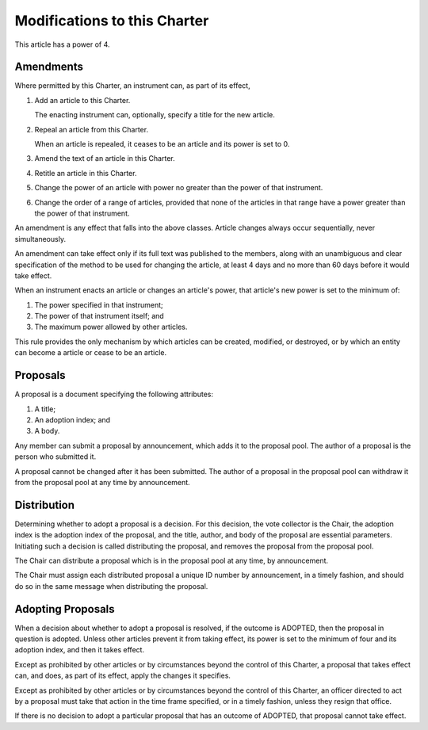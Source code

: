 Modifications to this Charter
=============================

This article has a power of 4.

Amendments
----------

Where permitted by this Charter, an instrument can, as part of its effect,

1. Add an article to this Charter.

   The enacting instrument can, optionally, specify a title for the new article.

2. Repeal an article from this Charter.

   When an article is repealed, it ceases to be an article and its power is set
   to 0.

3. Amend the text of an article in this Charter.

4. Retitle an article in this Charter.

5. Change the power of an article with power no greater than the power of that
   instrument.

6. Change the order of a range of articles, provided that none of the articles
   in that range have a power greater than the power of that instrument.

An amendment is any effect that falls into the above classes. Article changes
always occur sequentially, never simultaneously.

An amendment can take effect only if its full text was published to the
members, along with an unambiguous and clear specification of the method to be
used for changing the article, at least 4 days and no more than 60 days before
it would take effect.

When an instrument enacts an article or changes an article's power, that
article's new power is set to the minimum of:

1. The power specified in that instrument;

2. The power of that instrument itself; and

3. The maximum power allowed by other articles.

This rule provides the only mechanism by which articles can be created,
modified, or destroyed, or by which an entity can become a article or cease to
be an article.

Proposals
---------

A proposal is a document specifying the following attributes:

1. A title;

2. An adoption index; and

3. A body.

Any member can submit a proposal by announcement, which adds it to the proposal
pool. The author of a proposal is the person who submitted it.

A proposal cannot be changed after it has been submitted. The author of a
proposal in the proposal pool can withdraw it from the proposal pool at any
time by announcement.

Distribution
------------

Determining whether to adopt a proposal is a decision. For this decision, the
vote collector is the Chair, the adoption index is the adoption index of the
proposal, and the title, author, and body of the proposal are essential
parameters. Initiating such a decision is called distributing the proposal, and
removes the proposal from the proposal pool.

The Chair can distribute a proposal which is in the proposal pool at any time,
by announcement.

The Chair must assign each distributed proposal a unique ID number by
announcement, in a timely fashion, and should do so in the same message when
distributing the proposal.

Adopting Proposals
------------------

When a decision about whether to adopt a proposal is resolved, if the outcome
is ADOPTED, then the proposal in question is adopted. Unless other articles
prevent it from taking effect, its power is set to the minimum of four and its
adoption index, and then it takes effect.

Except as prohibited by other articles or by circumstances beyond the control
of this Charter, a proposal that takes effect can, and does, as part of its
effect, apply the changes it specifies.

Except as prohibited by other articles or by circumstances beyond the control
of this Charter, an officer directed to act by a proposal must take that action
in the time frame specified, or in a timely fashion, unless they resign that
office.

If there is no decision to adopt a particular proposal that has an outcome of
ADOPTED, that proposal cannot take effect.
